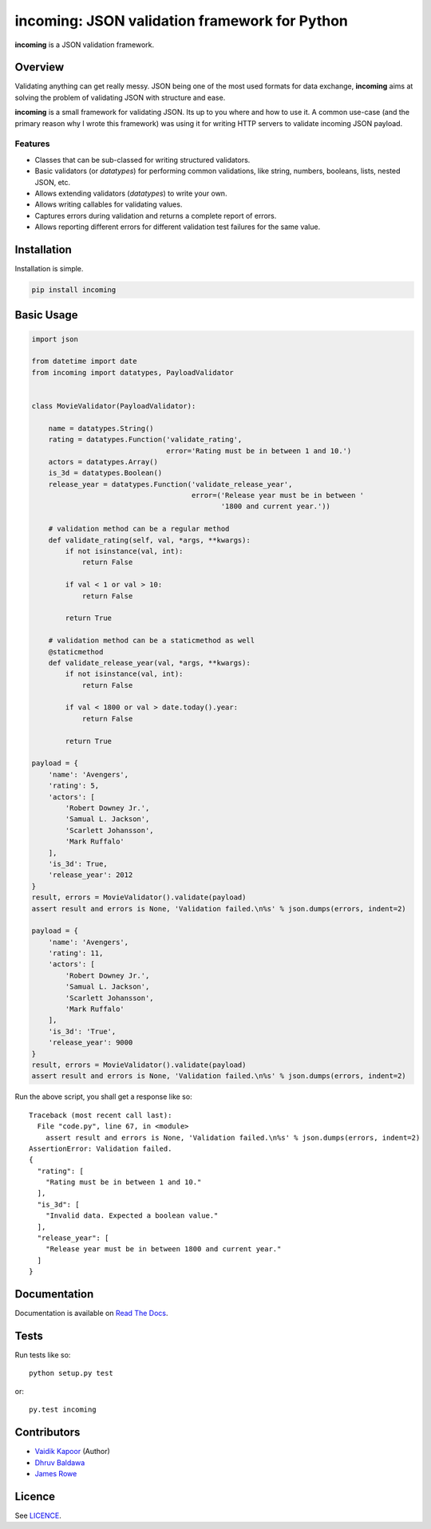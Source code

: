 incoming: JSON validation framework for Python
==============================================

**incoming** is a JSON validation framework.

|Build Status| |Coverage Status|

.. |Build Status| image:: https://travis-ci.org/vaidik/incoming.png
   :target: https://travis-ci.org/vaidik/incoming
.. |Coverage Status| image:: https://coveralls.io/repos/vaidik/incoming/badge.png?branch=master
   :target: https://coveralls.io/r/vaidik/incoming?branch=master

Overview
--------

Validating anything can get really messy. JSON being one of the most used
formats for data exchange, **incoming** aims at solving the problem of
validating JSON with structure and ease.

**incoming** is a small framework for validating JSON. Its up to you where and
how to use it. A common use-case (and the primary reason why I wrote this
framework) was using it for writing HTTP servers to validate incoming JSON
payload.

Features
++++++++

* Classes that can be sub-classed for writing structured validators.
* Basic validators (or `datatypes`) for performing common validations, like
  string, numbers, booleans, lists, nested JSON, etc.
* Allows extending validators (`datatypes`) to write your own.
* Allows writing callables for validating values.
* Captures errors during validation and returns a complete report of errors.
* Allows reporting different errors for different validation test failures for
  the same value.

Installation
------------

Installation is simple.

.. code:: bash

    pip install incoming

Basic Usage
-----------

.. code-block:: python

    import json

    from datetime import date
    from incoming import datatypes, PayloadValidator


    class MovieValidator(PayloadValidator):

        name = datatypes.String()
        rating = datatypes.Function('validate_rating',
                                    error='Rating must be in between 1 and 10.')
        actors = datatypes.Array()
        is_3d = datatypes.Boolean()
        release_year = datatypes.Function('validate_release_year',
                                          error=('Release year must be in between '
                                                 '1800 and current year.'))

        # validation method can be a regular method
        def validate_rating(self, val, *args, **kwargs):
            if not isinstance(val, int):
                return False

            if val < 1 or val > 10:
                return False

            return True

        # validation method can be a staticmethod as well
        @staticmethod
        def validate_release_year(val, *args, **kwargs):
            if not isinstance(val, int):
                return False

            if val < 1800 or val > date.today().year:
                return False

            return True

    payload = {
        'name': 'Avengers',
        'rating': 5,
        'actors': [
            'Robert Downey Jr.',
            'Samual L. Jackson',
            'Scarlett Johansson',
            'Mark Ruffalo'
        ],
        'is_3d': True,
        'release_year': 2012
    }
    result, errors = MovieValidator().validate(payload)
    assert result and errors is None, 'Validation failed.\n%s' % json.dumps(errors, indent=2)

    payload = {
        'name': 'Avengers',
        'rating': 11,
        'actors': [
            'Robert Downey Jr.',
            'Samual L. Jackson',
            'Scarlett Johansson',
            'Mark Ruffalo'
        ],
        'is_3d': 'True',
        'release_year': 9000
    }
    result, errors = MovieValidator().validate(payload)
    assert result and errors is None, 'Validation failed.\n%s' % json.dumps(errors, indent=2)

Run the above script, you shall get a response like so::

    Traceback (most recent call last):
      File "code.py", line 67, in <module>
        assert result and errors is None, 'Validation failed.\n%s' % json.dumps(errors, indent=2)
    AssertionError: Validation failed.
    {
      "rating": [
        "Rating must be in between 1 and 10."
      ],
      "is_3d": [
        "Invalid data. Expected a boolean value."
      ],
      "release_year": [
        "Release year must be in between 1800 and current year."
      ]
    }

Documentation
-------------

Documentation is available on `Read The Docs`_.

.. _Read The Docs: http://incoming.readthedocs.org/en/latest/

Tests
-----

Run tests like so::

    python setup.py test

or::

    py.test incoming

Contributors
------------

- `Vaidik Kapoor <http://github.com/vaidik>`_ (Author)
- `Dhruv Baldawa <http://github.com/dhruvbaldawa>`_
- `James Rowe <http://github.com/JNRowe>`_

Licence
-------

See `LICENCE`_.

.. _LICENCE: https://github.com/vaidik/incoming/blob/master/LICENSE
